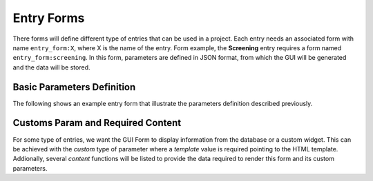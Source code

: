 
Entry Forms
===========

There forms will define different type of entries that can be used in a project.
Each entry needs an associated form with name ``entry_form:X``, where X is the name
of the entry. Form example, the **Screening** entry requires a form named ``entry_form:screening``.
In this form, parameters are defined in JSON format, from which the GUI will be generated and
the data will be stored.

Basic Parameters Definition
---------------------------

The following shows an example entry form that illustrate the parameters definition described previously.


.. tab:: Screening JSON params definition

    .. code-block:: json
        :caption: Form name: entry_form:screening
        :name: entry_form:screening
        :linenos:

        {
            "title": "Screening",
            "sections": [
                {
                    "label": "Grids Comments",
                    "params": [
                        {
                            "id": "grids_table",
                            "label": "Grids Table",
                            "type": "table",
                            "columns": [
                                {
                                    "id": "gridbox_label",
                                    "label": "Grid Label"
                                },
                                {
                                    "id": "sample",
                                    "label": "Sample",
                                    "type": "text"
                                },
                                {
                                    "id": "comments",
                                    "label": "Comments",
                                    "type": "text"
                                }
                            ],
                            "min_rows": 5
                        }
                    ]
                },
                {
                    "label": "Report Images",
                    "params": [
                        {
                            "id": "images_table",
                            "label": "Images Table",
                            "type": "table",
                            "columns": [
                                {
                                    "id": "image_title",
                                    "label": "Image Title"
                                },
                                {
                                    "id": "image_description",
                                    "label": "Image Description",
                                    "type": "text"
                                },
                                {
                                    "id": "image_file",
                                    "label": "Image File",
                                    "type": "file_image"
                                }
                            ],
                            "min_rows": 5
                        }
                    ]
                }
            ]
        }

Customs Param and Required Content
----------------------------------

For some type of entries, we want the GUI Form to display information
from the database or a custom widget. This can be achieved with the
*custom* type of parameter where a *template* value is required pointing
to the HTML template. Addionally, several *content* functions will be listed
to provide the data required to render this form and its custom parameters.

.. tab:: Screening JSON params definition

    .. code-block:: json
        :caption: Form name: entry_form:grids_storage
        :name: entry_form:grids_storage
        :linenos:

        {
            "title": "Grids Storage",
            "params": [
                {
                    "id": "grids_storage_table",
                    "label": "Grids Storage Table",
                    "type": "table",
                    "columns": [
                        {
                            "id": "gridbox_label",
                            "label": "GridBox Label"
                        },
                        {
                            "id": "puck_id",
                            "label": "Puck",
                            "type": "custom",
                            "template": "param_select_puck.html"
                        },
                        {
                            "id": "box_position",
                            "label": "Box Position",
                            "enum": {
                                "choices": [1, 2, 3, 4, 5, 6, 7, 8, 9, 10, 11, 12],
                                "display": "combo"
                            }
                        },
                        {
                            "id": "grid_position",
                            "label": "Grid Position",
                            "enum": {
                                "choices": [1, 2, 3, 4],
                                "display": "combo",
                                "multiple": true
                            }
                        },
                        {
                            "id": "sample",
                            "label": "Sample",
                            "type": "text"
                        },
                        {
                            "id": "sessions",
                            "label": "Session(s)"
                        },
                        {
                            "id": "atlas",
                            "label": "Atlas",
                            "type": "bool"
                        },
                        {
                            "id": "EPU",
                            "label": "EPU",
                            "type": "bool"
                        }
                    ],
                    "min_rows": 5
                }
            ],
            "content": [
                {
                    "func": "grids_storage"
                }
            ]
        }